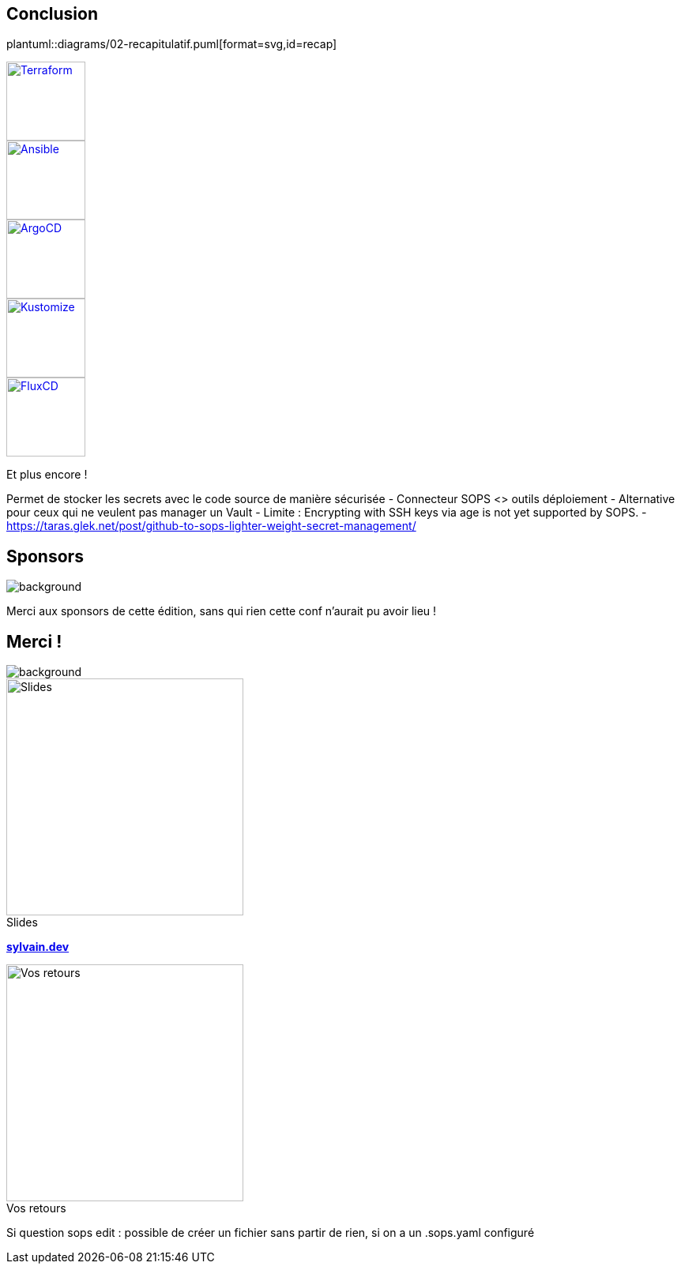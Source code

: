 [.columns.transparency]
== Conclusion

[.column]
--
plantuml::diagrams/02-recapitulatif.puml[format=svg,id=recap]
--

[.column.fragment]
--
image::terraform_logo.svg[height=100,alt='Terraform',link=https://registry.terraform.io/providers/carlpett/sops/latest/docs]

image::ansible_logo.png[height=100,alt='Ansible',link=https://docs.ansible.com/ansible/latest/collections/community/sops/index.html]

image::argocd_logo.svg[height=100,alt='ArgoCD',link=https://github.com/jkroepke/helm-secrets/wiki/ArgoCD-Integration#installation-on-argo-cd]

--

[.column.fragment]
--
image::kustomize_logo.png[height=100,alt='Kustomize',link=https://github.com/goabout/kustomize-sopssecretgenerator]

image::flux_logo.png[height=100,alt='FluxCD',link=https://fluxcd.io/flux/guides/mozilla-sops/]

Et plus encore !
--

[.notes]
****
Permet de stocker les secrets avec le code source de manière sécurisée
- Connecteur SOPS <> outils déploiement
- Alternative pour ceux qui ne veulent pas manager un Vault
- Limite : Encrypting with SSH keys via age is not yet supported by SOPS.
- https://taras.glek.net/post/github-to-sops-lighter-weight-secret-management/
****

[%notitle]
== Sponsors

image::snowcamp/sponsors.png[background, size=contain]

[.notes]
****
Merci aux sponsors de cette édition, sans qui rien cette conf n'aurait pu avoir lieu !
****

[.columns.transparency%notitle.is-vcentered]
== Merci !

image::devoxx/DevoxxFR2024_0044.jpg[background, size=fill]

[.column]
--
[caption=]
.Slides
image::slides_link.svg[height=300,alt='Slides']
--

[.column]
--
link:https://sylvain.dev[*sylvain.dev*]
--

[.column]
--
[caption=]
.Vos retours
image::openfeedback.svg[height=300,alt='Vos retours']
--

[.notes]
****
Si question sops edit : possible de créer un fichier sans partir de rien, si on a un .sops.yaml configuré
****